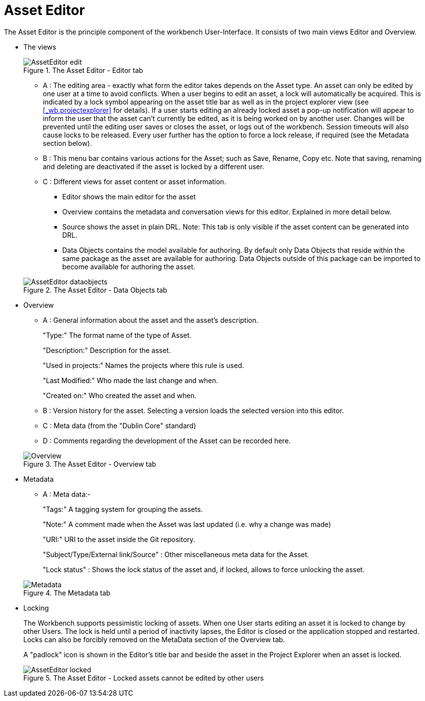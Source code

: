 [[_wb.asseteditor]]
= Asset Editor

The Asset Editor is the principle component of the workbench User-Interface.
It consists of two main views Editor and Overview. 

* The views
+

.The Asset Editor - Editor tab
image::Workbench/Authoring/AssetEditor/AssetEditor-edit.png[align="center"]

** A : The editing area - exactly what form the editor takes depends on the Asset type. An asset can only be edited by one user at a time to avoid conflicts. When a user begins to edit an asset, a lock will automatically be acquired. This is indicated by a lock symbol appearing on the asset title bar as well as in the project explorer view (see <<_wb.projectexplorer>> for details). If a user starts editing an already locked asset a pop-up notification will appear to inform the user that the asset can't currently be edited, as it is being worked on by another user. Changes will be prevented until the editing user saves or closes the asset, or logs out of the workbench. Session timeouts will also cause locks to be released. Every user further has the option to force a lock release, if required (see the Metadata section below).
** B : This menu bar contains various actions for the Asset; such as Save, Rename, Copy etc. Note that saving, renaming and deleting are deactivated if the asset is locked by a different user.
** C : Different views for asset content or asset information.
*** Editor shows the main editor for the asset
*** Overview contains the metadata and conversation views for this editor. Explained in more detail below.
*** Source shows the asset in plain DRL. Note: This tab is only visible if the asset content can be generated into DRL.
*** Data Objects contains the model available for authoring. By default only Data Objects that reside within the same package as the asset are available for authoring. Data Objects outside of this package can be imported to become available for authoring the asset.

+

.The Asset Editor - Data Objects tab
image::Workbench/Authoring/AssetEditor/AssetEditor-dataobjects.png[align="center"]
* Overview
** A : General information about the asset and the asset's description.
+ 
"Type:" The format name of the type of Asset.
+ 
"Description:" Description for the asset.
+ 
"Used in projects:" Names the projects where this rule is used.
+ 
"Last Modified:" Who made the last change and when.
+ 
"Created on:" Who created the asset and when.
** B : Version history for the asset. Selecting a version loads the selected version into this editor.
** C : Meta data (from the "Dublin Core" standard)
** D : Comments regarding the development of the Asset can be recorded here.

+

.The Asset Editor - Overview tab
image::Workbench/Authoring/AssetEditor/Overview.png[align="center"]
* Metadata
** A : Meta data:-
+ 
"Tags:" A tagging system for grouping the assets.
+ 
"Note:" A comment made when the Asset was last updated (i.e.
why a change was made)
+ 
"URI:" URI to the asset inside the Git repository.
+ 
"Subject/Type/External link/Source" : Other miscellaneous meta data for the Asset.
+ 
"Lock status" : Shows the lock status of the asset and, if locked, allows to force unlocking the asset.

+

.The Metadata tab
image::Workbench/Authoring/AssetEditor/Metadata.png[align="center"]
* Locking
+ 
The Workbench supports pessimistic locking of assets.
When one User starts editing an asset it is locked to change by other Users.
The lock is held until a period of inactivity lapses, the Editor is closed or the application stopped and restarted.
Locks can also be forcibly removed on the MetaData section of the Overview tab. 
+ 
A "padlock" icon is shown in the Editor's title bar and beside the asset in the Project Explorer when an asset is locked.
+

.The Asset Editor - Locked assets cannot be edited by other users
image::Workbench/Authoring/AssetEditor/AssetEditor-locked.png[align="center"]
